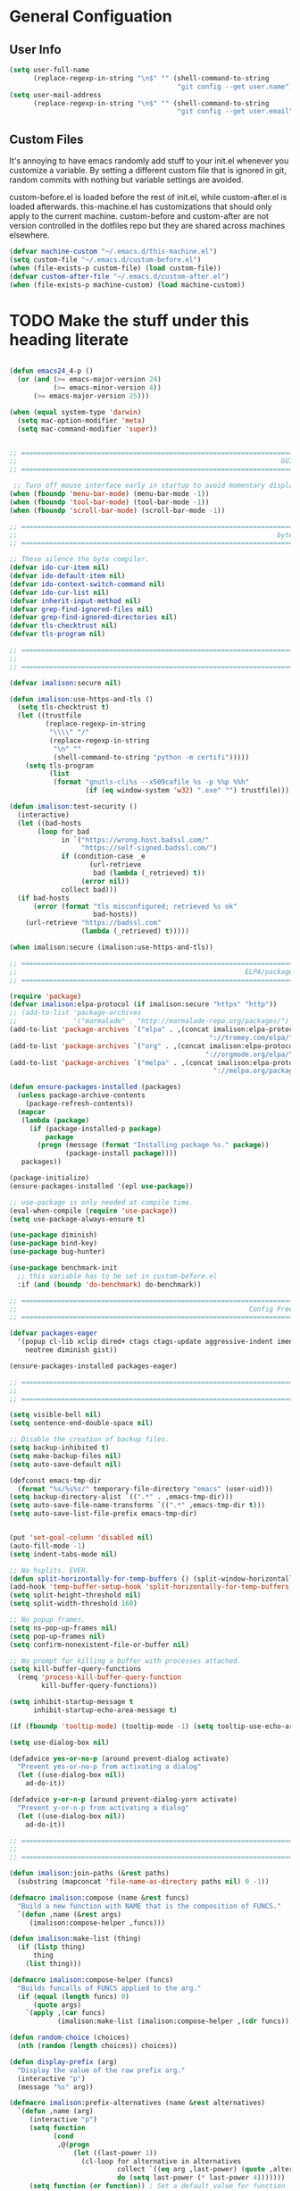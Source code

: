 * General Configuation
** User Info
#+BEGIN_SRC emacs-lisp
  (setq user-full-name
        (replace-regexp-in-string "\n$" "" (shell-command-to-string
                                            "git config --get user.name")))
  (setq user-mail-address
        (replace-regexp-in-string "\n$" "" (shell-command-to-string
                                            "git config --get user.email")))
#+END_SRC
** Custom Files
It's annoying to have emacs randomly add stuff to your init.el whenever you customize a variable. By setting a different custom file that is ignored in git, random commits with nothing but variable settings are avoided.

custom-before.el is loaded before the rest of init.el, while custom-after.el is loaded afterwards. this-machine.el has customizations that should only apply to the current machine. custom-before and custom-after are not version controlled in the dotfiles repo but they are shared across machines elsewhere.
#+BEGIN_SRC emacs-lisp
  (defvar machine-custom "~/.emacs.d/this-machine.el")
  (setq custom-file "~/.emacs.d/custom-before.el")
  (when (file-exists-p custom-file) (load custom-file))
  (defvar custom-after-file "~/.emacs.d/custom-after.el")
  (when (file-exists-p machine-custom) (load machine-custom))
#+END_SRC

* TODO Make the stuff under this heading literate
#+BEGIN_SRC emacs-lisp

(defun emacs24_4-p ()
  (or (and (>= emacs-major-version 24)
           (>= emacs-minor-version 4))
      (>= emacs-major-version 25)))

(when (equal system-type 'darwin)
  (setq mac-option-modifier 'meta)
  (setq mac-command-modifier 'super))


;; =============================================================================
;;                                                                  GUI Disables
;; =============================================================================

 ;; Turn off mouse interface early in startup to avoid momentary display
(when (fboundp 'menu-bar-mode) (menu-bar-mode -1))
(when (fboundp 'tool-bar-mode) (tool-bar-mode -1))
(when (fboundp 'scroll-bar-mode) (scroll-bar-mode -1))

;; =============================================================================
;;                                                                 byte-compiler
;; =============================================================================

;; These silence the byte compiler.
(defvar ido-cur-item nil)
(defvar ido-default-item nil)
(defvar ido-context-switch-command nil)
(defvar ido-cur-list nil)
(defvar inherit-input-method nil)
(defvar grep-find-ignored-files nil)
(defvar grep-find-ignored-directories nil)
(defvar tls-checktrust nil)
(defvar tls-program nil)

;; =============================================================================
;;                                                                      Security
;; =============================================================================

(defvar imalison:secure nil)

(defun imalison:use-https-and-tls ()
  (setq tls-checktrust t)
  (let ((trustfile
         (replace-regexp-in-string
          "\\\\" "/"
          (replace-regexp-in-string
           "\n" ""
           (shell-command-to-string "python -m certifi")))))
    (setq tls-program
          (list
           (format "gnutls-cli%s --x509cafile %s -p %%p %%h"
                   (if (eq window-system 'w32) ".exe" "") trustfile)))))

(defun imalison:test-security ()
  (interactive)
  (let ((bad-hosts
       (loop for bad
             in `("https://wrong.host.badssl.com/"
                  "https://self-signed.badssl.com/")
             if (condition-case _e
                    (url-retrieve
                     bad (lambda (_retrieved) t))
                  (error nil))
             collect bad)))
  (if bad-hosts
      (error (format "tls misconfigured; retrieved %s ok"
                     bad-hosts))
    (url-retrieve "https://badssl.com"
                  (lambda (_retrieved) t)))))

(when imalison:secure (imalison:use-https-and-tls))

;; =============================================================================
;;                                                         ELPA/package.el/MELPA
;; =============================================================================

(require 'package)
(defvar imalison:elpa-protocol (if imalison:secure "https" "http"))
;; (add-to-list 'package-archives
;;              '("marmalade" . "http://marmalade-repo.org/packages/") t)
(add-to-list 'package-archives `("elpa" . ,(concat imalison:elpa-protocol
                                                  "://tromey.com/elpa/")) t)
(add-to-list 'package-archives `("org" . ,(concat imalison:elpa-protocol
                                                 "://orgmode.org/elpa/")) t)
(add-to-list 'package-archives `("melpa" . ,(concat imalison:elpa-protocol
                                                   "://melpa.org/packages/")) t)

(defun ensure-packages-installed (packages)
  (unless package-archive-contents
    (package-refresh-contents))
  (mapcar
   (lambda (package)
     (if (package-installed-p package)
         package
       (progn (message (format "Installing package %s." package))
              (package-install package))))
   packages))

(package-initialize)
(ensure-packages-installed '(epl use-package))

;; use-package is only needed at compile time.
(eval-when-compile (require 'use-package))
(setq use-package-always-ensure t)

(use-package diminish)
(use-package bind-key)
(use-package bug-hunter)

(use-package benchmark-init
  ;; this variable has to be set in custom-before.el
  :if (and (boundp 'do-benchmark) do-benchmark))

;; =============================================================================
;;                                                          Config Free Packages
;; =============================================================================

(defvar packages-eager
  '(popup cl-lib xclip dired+ ctags ctags-update aggressive-indent imenu+
    neotree diminish gist))

(ensure-packages-installed packages-eager)

;; =============================================================================
;;                                                                      Disables
;; =============================================================================

(setq visible-bell nil)
(setq sentence-end-double-space nil)

;; Disable the creation of backup files.
(setq backup-inhibited t)
(setq make-backup-files nil)
(setq auto-save-default nil)

(defconst emacs-tmp-dir
  (format "%s/%s%s/" temporary-file-directory "emacs" (user-uid)))
(setq backup-directory-alist `((".*" . ,emacs-tmp-dir)))
(setq auto-save-file-name-transforms `((".*" ,emacs-tmp-dir t)))
(setq auto-save-list-file-prefix emacs-tmp-dir)


(put 'set-goal-column 'disabled nil)
(auto-fill-mode -1)
(setq indent-tabs-mode nil)

;; No hsplits. EVER.
(defun split-horizontally-for-temp-buffers () (split-window-horizontally))
(add-hook 'temp-buffer-setup-hook 'split-horizontally-for-temp-buffers)
(setq split-height-threshold nil)
(setq split-width-threshold 160)

;; No popup frames.
(setq ns-pop-up-frames nil)
(setq pop-up-frames nil)
(setq confirm-nonexistent-file-or-buffer nil)

;; No prompt for killing a buffer with processes attached.
(setq kill-buffer-query-functions
  (remq 'process-kill-buffer-query-function
        kill-buffer-query-functions))

(setq inhibit-startup-message t
      inhibit-startup-echo-area-message t)

(if (fboundp 'tooltip-mode) (tooltip-mode -1) (setq tooltip-use-echo-area t))

(setq use-dialog-box nil)

(defadvice yes-or-no-p (around prevent-dialog activate)
  "Prevent yes-or-no-p from activating a dialog"
  (let ((use-dialog-box nil))
    ad-do-it))

(defadvice y-or-n-p (around prevent-dialog-yorn activate)
  "Prevent y-or-n-p from activating a dialog"
  (let ((use-dialog-box nil))
    ad-do-it))

;; =============================================================================
;;                                                                     functions
;; =============================================================================

(defun imalison:join-paths (&rest paths)
  (substring (mapconcat 'file-name-as-directory paths nil) 0 -1))

(defmacro imalison:compose (name &rest funcs)
  "Build a new function with NAME that is the composition of FUNCS."
  `(defun ,name (&rest args)
     (imalison:compose-helper ,funcs)))

(defun imalison:make-list (thing)
  (if (listp thing)
      thing
    (list thing)))

(defmacro imalison:compose-helper (funcs)
  "Builds funcalls of FUNCS applied to the arg."
  (if (equal (length funcs) 0)
      (quote args)
    `(apply ,(car funcs)
            (imalison:make-list (imalison:compose-helper ,(cdr funcs))))))

(defun random-choice (choices)
  (nth (random (length choices)) choices))

(defun display-prefix (arg)
  "Display the value of the raw prefix arg."
  (interactive "p")
  (message "%s" arg))

(defmacro imalison:prefix-alternatives (name &rest alternatives)
  `(defun ,name (arg)
     (interactive "p")
     (setq function
           (cond
            ,@(progn
                (let ((last-power 1))
                  (cl-loop for alternative in alternatives
                           collect `((eq arg ,last-power) (quote ,alternative))
                           do (setq last-power (* last-power 4)))))))
     (setq function (or function)) ; Set a default value for function
     (setq current-prefix-arg nil)
     (call-interactively function)))

(defmacro imalison:let-advise-around (name &rest forms)
  `(defun ,name (orig-func &rest args)
     (let ,forms
       (apply orig-func args))))

(defmacro imalison:dynamic-let-advise-around (name &rest getters)
  `(defun ,name (orig-func &rest args)
     (let ,(cl-loop for pair in getters
                    collect `(,(car pair) (funcall (quote ,(cadr pair)))))
       (apply orig-func args))))

(defun imalison:uuid ()
  (interactive)
  (s-replace "\n" "" (shell-command-to-string "uuid")))

(defun imalison:disable-linum-mode ()
  (linum-mode 0))

(defun imalison:disable-smartparens-mode ()
  (smartparens-mode 0))

(defun imalison:insert-uuid ()
  (interactive)
  (insert (imalison:uuid)))

(defmacro suppress-messages (&rest forms)
  `(flet ((message (&rest r) nil))
     ,@forms))

(defun imalison:compare-int-list (a b)
  (when (and a b)
    (cond ((> (car a) (car b)) 1)
          ((< (car a) (car b)) -1)
          (t (imalison:compare-int-list (cdr a) (cdr b))))))

(defun imalison:get-lat-long ()
  (condition-case _ex
      (mapcar 'string-to-number (s-split "," (s-trim (shell-command-to-string
                                                      "whereami"))))
    (error (list 37.7879312624533 -122.402388853402))))

(defun get-date-created-from-agenda-entry (agenda-entry)
  (org-time-string-to-time
   (org-entry-get (get-text-property 1 'org-marker agenda-entry) "CREATED")))

(defmacro defvar-setq (name value)
  (if (boundp name)
      `(setq ,name ,value)
    `(defvar ,name ,value)))

(defun imalison:imenu-prefix-flattened (index)
  (let ((flattened (imalison:flatten-imenu-index (cdr index))))
    (cl-loop for sub-item in flattened
             collect
             `(,(concat (car index) "." (car sub-item)) . ,(cdr sub-item)))))

(defun imalison:flatten-imenu-index (index)
  (let ((cdr-is-index (listp (cdr index))))
    (cond ((not (stringp (car index))) (cl-mapcan
                                        #'imalison:flatten-imenu-index index))
          (cdr-is-index (imalison:imenu-prefix-flattened index))
          (t (list index)))))

(defun imalison:make-imenu-index-flat ()
  (let ((original-imenu-function imenu-create-index-function))
    (setq imenu-create-index-function
          (lambda ()
            (imalison:flatten-imenu-index
             (funcall original-imenu-function))))))

(defmacro defvar-if-non-existent (name value)
  (unless (boundp name)
    `(defvar ,name ,value)))

(defun eval-region-or-last-sexp ()
  (interactive)
  (if (region-active-p) (call-interactively 'eval-region)
    (call-interactively 'eval-last-sexp)))

(defun undo-redo (&optional arg)
  (interactive "P")
  (if arg (undo-tree-redo) (undo-tree-undo)))

(defun up-list-region ()
  (interactive)
  (up-list) (set-mark-command nil) (backward-sexp))

(defun up-list-back ()
  (interactive)
  (up-list) (backward-sexp))

(defun unfill-paragraph (&optional region)
  "Takes a multi-line paragraph and makes it into a single line of text."
  (interactive (progn
                 (barf-if-buffer-read-only)
                 (list t)))
  (let ((fill-column (point-max)))
    (fill-paragraph nil region)))

(defun fill-or-unfill-paragraph (&optional unfill region)
  "Fill paragraph (or REGION). With the prefix argument UNFILL,
unfill it instead."
    (interactive (progn
                   (barf-if-buffer-read-only)
                   (list (if current-prefix-arg 'unfill) t)))
    (let ((fill-column (if unfill (point-max) fill-column)))
      (fill-paragraph nil region)))

(defun sudo-edit (&optional arg)
  "Edit currently visited file as root.

With a prefix ARG prompt for a file to visit.
Will also prompt for a file to visit if current
buffer is not visiting a file."
  (interactive "P")
  (if (or arg (not buffer-file-name))
      (find-file (concat "/sudo:root@localhost:"
                         (ido-read-file-name "Find file (as root): ")))
    (find-alternate-file (concat "/sudo:root@localhost:" buffer-file-name))))

(defun frame-exists ()
  (cl-find-if
   (lambda (frame)
     (assoc 'display (frame-parameters frame))) (frame-list)))

(defun imalison:copy-shell-command-on-region (start end command)
  (interactive (list (region-beginning) (region-end)
                     (read-shell-command "Shell command on region: ")))
  (let ((original-buffer (current-buffer)))
    (with-temp-buffer
      (let ((temp-buffer (current-buffer)))
        (with-current-buffer original-buffer
          (shell-command-on-region start end command temp-buffer))
        (kill-ring-save (point-max) (point-min))))))

(defun imalison:shell-command-on-region-replace (start end command)
  (interactive (list (region-beginning) (region-end)
                     (read-shell-command "Shell command on region: ")))
  (shell-command-on-region start end command nil t))

(defun imalison:shell-command-on-region (arg)
  (interactive "P")
  (call-interactively (if arg 'imalison:shell-command-on-region-replace
    'imalison:copy-shell-command-on-region)))

(defun make-frame-if-none-exists ()
  (let* ((existing-frame (frame-exists)))
    (if existing-frame
        existing-frame
      (make-frame-on-display (getenv "DISPLAY")))))

(defun make-frame-if-none-exists-and-focus ()
  (make-frame-visible (select-frame (make-frame-if-none-exists))))

(defun copy-buffer-file-name ()
  (interactive)
  (add-string-to-kill-ring (file-name-nondirectory (buffer-file-name))))

(defun copy-buffer-file-path ()
  (interactive)
  (add-string-to-kill-ring (file-relative-name (buffer-file-name)
                                               (projectile-project-root))))

(defun copy-full-file-path ()
  (interactive)
  (add-string-to-kill-ring (buffer-file-name)))

(defun add-string-to-kill-ring (string)
  (with-temp-buffer
    (insert string)
    (kill-ring-save (point-max) (point-min))))

(defun open-pdf ()
  (interactive)
  (let ( (pdf-file (replace-regexp-in-string
                    "\.tex$" ".pdf" buffer-file-name)))
    (shell-command (concat "open " pdf-file))))

(defun eval-and-replace ()
  (interactive)
  (backward-kill-sexp)
  (condition-case nil
      (prin1 (eval (read (current-kill 0)))
             (current-buffer))
    (error (message "Invalid expression")
           (insert (current-kill 0)))))

(defun flatten-imenu-index (index)
  (cl-mapcan
   (lambda (x)
     (if (listp (cdr x))
         (cl-mapcar (lambda (item)
                      `(,(concat (car x) "/" (car item)) . ,(cdr item)))
                    (flatten-imenu-index (cdr x)))
       (list x))) index))

(defun flatten-imenu-index-function (function)
  (lambda () (flatten-imenu-index (funcall function))))

(defun flatten-current-imenu-index-function ()
  (setq imenu-create-index-function
        (flatten-imenu-index-function imenu-create-index-function)))

(defun notification-center (title message)
  (flet ((encfn (s) (encode-coding-string s (keyboard-coding-system))))
    (shell-command
     (format "osascript -e 'display notification \"%s\" with title \"%s\"'"
             (encfn message) (encfn title)))))

(defun growl-notify (title message)
  (shell-command (format "grownotify -t %s -m %s" title message)))

(defun notify-send (title message)
  (shell-command (format "notify-send -u critical %s %s" title message)))

(defvar notify-function
  (cond ((eq system-type 'darwin) 'notification-center)
        ((eq system-type 'gnu/linux) 'notify-send)))

;; =============================================================================
;;                                                         General Emacs Options
;; =============================================================================

(global-auto-revert-mode)
(diminish 'auto-revert-mode)
(diminish 'smartparens-mode)
(diminish 'eldoc-mode)
(diminish 'tern-mode)
(diminish 'js2-refactor-mode)

;; This makes it so that emacs --daemon puts its files in ~/.emacs.d/server
;; (setq server-use-tcp t)

;; Display line and column numbers in mode line.
(line-number-mode t)
(column-number-mode t)
(global-linum-mode t)
(setq visible-bell t)
(show-paren-mode 1)

;; Make buffer names unique.
(setq uniquify-buffer-name-style 'forward)

;; We want closures
(setq lexical-binding t)

(setq fill-column 80)

;; Don't disable commands...
(setq disabled-command-function nil)

;; Make forward word understand camel and snake case.
(setq c-subword-mode t)
(global-subword-mode)

;; Preserve pastes from OS when saving a new item to the kill
;; ring. Why wouldn't this be enabled by default?
(setq save-interprogram-paste-before-kill t)

(setq-default cursor-type 'box)
(setq-default cursor-in-non-selected-windows 'bar)

(if nil ;; Causing too many annoying issues
    (add-hook 'after-init-hook '(lambda () (setq debug-on-error t))))

;; Make mouse scrolling less jumpy.
(setq mouse-wheel-scroll-amount '(1 ((shift) . 1)))

(eval-after-load 'subword '(diminish 'subword-mode))
(eval-after-load 'simple '(diminish 'visual-line-mode))

(setq display-time-default-load-average nil)
(setq display-time-interval 1)
(setq display-time-format "%a, %b %d, %T ")
(display-time-mode 1)

(setq reb-re-syntax 'string) ;; the only sane option...

(setq ediff-split-window-function 'split-window-horizontally)
(setq ediff-window-setup-function 'ediff-setup-windows-plain)

;; Disable this per major mode or maybe using file size if it causes
;; performance issues?
(setq imenu-auto-rescan t)
(setq imenu-max-item-length 300)

(put 'narrow-to-region 'disabled nil)
(put 'narrow-to-page 'disabled nil)

(setq echo-keystrokes 0.25)

(setq initial-scratch-message "")

(setq utf-translate-cjk-mode nil) ; disable CJK coding/encoding
                                  ; (Chinese/Japanese/Korean
                                  ; characters)
(set-language-environment 'utf-8)
(set-keyboard-coding-system 'utf-8-mac) ; For old Carbon emacs on OS X only
(setq locale-coding-system 'utf-8)
(set-default-coding-systems 'utf-8)
(set-terminal-coding-system 'utf-8)
(unless (eq system-type 'windows-nt)
  (set-selection-coding-system 'utf-8))
(prefer-coding-system 'utf-8)

(setq checkdoc-force-docstrings-flag nil
      checkdoc-arguments-in-order-flag nil)

;; text mode stuff:
(remove-hook 'text-mode-hook #'turn-on-auto-fill)
(add-hook 'text-mode-hook 'turn-on-visual-line-mode)
(setq sentence-end-double-space nil)

;; y and n instead of yes and no
(defalias 'yes-or-no-p 'y-or-n-p)

;; =============================================================================
;;                                                                   use-package
;; =============================================================================

(use-package server
  :config
  (progn
    (unless (server-running-p) (server-start))))

(use-package list-environment)

(use-package paradox
  :config
  (progn
    (setq paradox-execute-asynchronously t)))

(use-package smartparens
  :demand t
  :bind (:map smartparens-mode-map
              ("C-)" . sp-forward-slurp-sexp)
              ("C-}" . sp-forward-barf-sexp)
              ("C-(" . sp-backward-slurp-sexp)
              ("C-{" . sp-backward-barf-sexp))
  :config
  (progn
    (require 'smartparens-config)
    (smartparens-global-mode 1)
    (sp-use-smartparens-bindings)
    (unbind-key "C-<backspace>" smartparens-mode-map)
    (unbind-key "M-<backspace>" smartparens-mode-map)))

(use-package term-manager
  :ensure nil
  :load-path "~/Projects/term-manager"
  :preface
  (progn
    (defun imalison:set-escape-char (&rest _args)
      (let (term-escape-char)
       (term-set-escape-char ?\C-x))))
  :config
  (progn
    (advice-add
     'term-manager-default-build-term :after 'imalison:set-escape-char)))

(use-package term-projectile
  :ensure nil
  :load-path "~/Projects/term-manager"
  :config
  (progn
    (imalison:prefix-alternatives imalison:term term-projectile-forward
                                  term-projectile-create-new)
    (defhydra imalison:term-hydra (global-map  "C-c 7")
      "term"
      ("n" term-projectile-forward)
      ("p" term-projectile-backward)
      ("c" term-projectile-create-new))))

(use-package term
  :config
  (progn
    (add-hook 'term-mode-hook 'imalison:disable-linum-mode)))

(use-package exec-path-from-shell
  :config
  (progn
    (add-to-list 'exec-path-from-shell-variables "GOPATH")
    (exec-path-from-shell-initialize)))

(use-package yasnippet
  :defer 5
  :commands (yas-global-mode)
  :config
  (progn
    (yas-global-mode)
    (diminish 'yas-minor-mode)
    (add-hook 'term-mode-hook (lambda() (yas-minor-mode -1)))
    (setq yas-prompt-functions
          (cons 'yas-ido-prompt
                (cl-delete 'yas-ido-prompt yas-prompt-functions)))))

(use-package tramp
  :commands tramp
  :config
  (setq tramp-default-method "scp"))

(use-package shackle
  :disabled t
  :config
  (progn
    (diminish 'shackle-mode)
    (when nil                           ; disabled for now
      (shackle-mode))
    (setq shackle-inhibit-window-quit-on-same-windows t)
    (setq shackle-default-rule '(:same t))))

(use-package beacon
  :bind ("C-c b" . beacon-blink)
  :config
  (beacon-mode 1))

(use-package crux)

(use-package discover-my-major)

(use-package which-key
  :config
  (progn
    (setq which-key-idle-delay .50)
    (diminish 'which-key-mode)
    (which-key-mode)))

(use-package jump-char
  :bind (("C-;" . jump-char-forward)))

(use-package avy
  :preface
  (progn
    (imalison:prefix-alternatives imalison:avy avy-goto-word-1 avy-goto-char))
  :bind (("C-j" . imalison:avy)
         ("M-g l" . avy-goto-line)
         ("C-'" . avy-goto-char-2)))

(use-package ace-window
  :preface
  (imalison:prefix-alternatives imalison:ace-window ace-select-window ace-swap-window)
  :config (setq aw-keys '(?a ?s ?d ?f ?g ?h ?j ?k ?l))
  :bind ("C-c w" . imalison:ace-window))

(use-package flycheck
  :config
  (progn
    (global-flycheck-mode)
    (use-package flycheck-package
      :config (flycheck-package-setup)))
  :diminish flycheck-mode)


(use-package haskell-mode
  :commands haskell-mode
  :config
  (progn
    (add-hook 'haskell-mode-hook 'turn-on-haskell-indent)))

(use-package narrow-indirect
  :init
  (progn
    (define-key ctl-x-4-map "nd" 'ni-narrow-to-defun-indirect-other-window)
    (define-key ctl-x-4-map "nn" 'ni-narrow-to-region-indirect-other-window)
    (define-key ctl-x-4-map "np" 'ni-narrow-to-page-indirect-other-window)))

(use-package editorconfig
  :commands edconf-find-file-hook
  :demand t)

(use-package dtrt-indent
  :init (add-hook 'prog-mode-hook 'dtrt-indent-mode))

(use-package indent-guide
  :disabled t
  :config
  (progn
    (indent-guide-global-mode -1)
    (setq indent-guide-delay 0.1)))

(use-package rainbow-delimiters
  :commands rainbow-delimiters-mode
  :init
  (progn
    (add-hook 'prog-mode-hook (lambda () (rainbow-delimiters-mode t)))))

(use-package git-gutter
  :config
  (progn
    (global-git-gutter-mode -1)))

(use-package gitolite-clone
  :demand t
  :preface
  (progn
    (defun gitolite-clone-force-refresh ()
      (interactive)
      (gitolite-clone-get-projects nil nil t))))

(use-package github-clone
  :demand t)

(use-package github-notifier
  :disabled t
  :config (github-notifier-mode))

(use-package magit
  :commands magit-status
  :bind (("C-x g" . magit-status))
  :config
  (progn
    (defvar-setq magit-last-seen-setup-instructions "1.4.0")
    (magit-auto-revert-mode)
    (use-package magit-filenotify
      ;; Seems like OSX does not support filenotify.
      :disabled t
      :if (emacs24_4-p)
      :config
      :init (add-hook 'magit-status-mode-hook 'magit-filenotify-mode))))

(use-package company
  :commands company-mode imalison:company
  :bind (("C-\\" . imalison:company))
  :config
  (progn
    (imalison:prefix-alternatives
     imalison:company company-complete company-yasnippet)
    (setq company-idle-delay .25)
    (global-company-mode)
    (diminish 'company-mode))
  :init
  (add-hook 'prog-mode-hook (lambda () (company-mode t))))

(use-package expand-region
  :commands er/expand-region
  :config (setq expand-region-contract-fast-key "j")
  :bind (("C-c k" . er/expand-region)))

(use-package multiple-cursors
  :config
  (progn
    (use-package phi-search-mc
      :config
      (phi-search-mc/setup-keys))
    (use-package mc-extras
      :config
      (define-key mc/keymap (kbd "C-. =") 'mc/compare-chars)))
  :bind
  (("C-c m a" . mc/mark-all-like-this)
   ("C-c m m" . mc/mark-all-like-this-dwim)
   ("C-c m l" . mc/edit-lines)
   ("C-c m n" . mc/mark-next-like-this)
   ("C-c m p" . mc/mark-previous-like-this)
   ("C-c m s" . mc/mark-sgml-tag-pair)
   ("C-c m d" . mc/mark-all-like-this-in-defun)))

(use-package undo-tree
  :disabled t ;; this has been getting pretty annoying
  :bind (("C--" . undo-redo)
         ("C-c u" . undo-tree-visualize)
         ("C-c r" . undo-tree-redo))
  :config
  (diminish 'undo-tree-mode)
  :init
  (progn
    ;;(setq undo-tree-visualizer-diff t) ;; This causes performance problems
    (global-undo-tree-mode)
    (setq undo-tree-visualizer-timestamps t)))

(use-package string-inflection
  :commands string-inflection-toggle
  :bind ("C-c l" . string-inflection-toggle))

(use-package load-dir
  :config
  (progn
    (add-to-list 'load-dirs "~/.emacs.d/load.d")
    (defvar site-lisp "/usr/share/emacs24/site-lisp/")
    (when (file-exists-p site-lisp) (add-to-list 'load-dirs site-lisp))))

(use-package multi-line
  :load-path "~/Projects/multi-line"
  :preface
  (progn
    (defun imalison:multi-line-fill-column ()
      (interactive)
      (multi-line-execute multi-line-fill-column-strategy nil))

    (defun imalison:multi-line-skip-fill ()
      (interactive)
      (multi-line-execute multi-line-skip-fill-stragety nil))

    (defun imalison:multi-line-fill ()
      (interactive)
      (multi-line-execute multi-line-fill-stragety nil))

    (imalison:prefix-alternatives imalison:multi-line multi-line
                                  multi-line-single-line
                                  imalison:multi-line-skip-fill
                                  imalison:multi-line-fill
                                  imalison:multi-line-fill-column))
    :bind ("C-c d" . imalison:multi-line))

(use-package recentf
  ;; binding is in helm.
  :config
  (progn
    (recentf-mode 1)
    (setq recentf-max-menu-items 500)))

(use-package zop-to-char
  :bind ("M-z" . zop-to-char))

(use-package restclient
  :mode (("\\.restclient\\'" . restclient-mode))
  :config
  (progn
    (use-package company-restclient)))

(use-package comment-dwim-2
  :bind ("M-;" . comment-dwim-2))

(use-package iedit
  :config
  (progn
    (setq iedit-toggle-key-default (kbd "")) ))

(use-package emr
  :commands emr-initialize
  :init
  (progn
    (define-key prog-mode-map (kbd "M-RET") 'emr-show-refactor-menu)
    (add-hook 'prog-mode-hook 'emr-initialize)))

(use-package git-link
  :config
  (progn
    (setq git-link-use-commit t)))

(use-package phabricator)

(use-package key-chord)

(use-package nodejs-repl)

;; =============================================================================
;;                                                         Non-Programming Stuff
;; =============================================================================

(use-package calc-mode
  :ensure nil
  :config
  (progn
    (setq calc-context-sensitive-enter t)))

(use-package helm-spotify
  :commands helm-spotify)

(use-package edit-server
  :commands edit-server-start
  :defer 1
  :config
  (progn
    (edit-server-start)
    (setq edit-server-new-frame nil)))

(use-package jabber
  :commands jabber-connect
  :config
  (progn
    (setq jabber-alert-presence-hooks nil)
    (defun jabber-message-content-message (from buffer text)
      (when (or jabber-message-alert-same-buffer
                (not (memq (selected-window) (get-buffer-window-list buffer))))
        (if (jabber-muc-sender-p from)
            (format "%s: %s" (jabber-jid-resource from) text)
          (format "%s: %s" (jabber-jid-displayname from) text))))
    (setq jabber-alert-message-function 'jabber-message-content-message)))

(use-package htmlize)

(use-package calfw
  :config
  (progn
    (require 'calfw-org)))

(use-package org
  :ensure org-plus-contrib
  :commands (org-mode org org-mobile-push org-mobile-pull org-agenda)
  :mode ("\\.org\\'" . org-mode)
  :bind (("C-c a" . org-agenda)
         ("C-c c" . org-capture)
         ("C-c n t" . org-insert-todo-heading)
         ("C-c n s" . org-insert-todo-subheading)
         ("C-c n h" . org-insert-habit)
         ("C-c n m" . org-make-habit)
         ("C-c n l" . org-store-link)
         ("C-c n i" . org-insert-link)
         ("C-c C-t" . org-todo)
         ("C-c C-S-t" . org-todo-force-notes))
  :config
  (progn
    (setq org-global-properties
          '(quote (("Effort_ALL" . "0:15 0:30 0:45 1:00 2:00 3:00 4:00 5:00 6:00 0:00")
                   ("STYLE_ALL" . "habit"))))
    (setq org-columns-default-format "%80ITEM(Task) %10Effort(Effort){:} %10CLOCKSUM")
    (defvar-setq helm-org-headings-fontify t)
    (setq org-todo-repeat-to-state "TODO")

    (setq org-agenda-span 10)
    (setq org-agenda-start-day "-2d")

    (org-babel-do-load-languages
     'org-babel-load-languages
     '((sh . t)
       (python . t)
       (ruby . t)
       (octave . t)
       (sqlite . t)))

    (when nil
      ;; Enable appointment notifications.
      (defadvice org-agenda-to-appt (before wickedcool activate)
        "Clear the appt-time-msg-list."
        (setq appt-time-msg-list nil))
      (appt-activate)
      (defun org-agenda-to-appt-no-message ()
        (suppress-messages (org-agenda-to-appt)))
      (run-at-time "00:00" 60 'org-agenda-to-appt-no-message))

    (defun org-archive-if (condition-function)
      (if (funcall condition-function)
          (let ((next-point-marker
                 (save-excursion (org-forward-heading-same-level 1) (point-marker))))
            (org-archive-subtree)
            (setq org-map-continue-from (marker-position next-point-marker)))))

    (defun org-archive-if-completed ()
      (interactive)
      (org-archive-if 'org-entry-is-done-p))

    (defun org-archive-completed-in-buffer ()
      (interactive)
      (org-map-entries 'org-archive-if-completed))

    (defun org-capture-make-todo-template (&optional content)
      (unless content (setq content "%?"))
      (with-temp-buffer
        (org-mode)
        (org-insert-heading)
        (insert content)
        (org-todo "TODO")
        (org-set-property "CREATED"
                          (with-temp-buffer
                            (org-insert-time-stamp
                             (org-current-effective-time) t t)))
        (remove-hook 'post-command-hook 'org-add-log-note)
        (org-add-log-note)
        (buffer-substring-no-properties (point-min) (point-max))))

    (defun org-todo-force-notes ()
      (interactive)
      (let ((org-todo-log-states
             (mapcar (lambda (state)
                       (list state 'note 'time))
                     (apply 'append org-todo-sets))))
        (cond ((eq major-mode 'org-mode)  (org-todo))
              ((eq major-mode 'org-agenda-mode) (org-agenda-todo)))))

    (defun org-make-habit ()
      (interactive)
      (org-set-property "STYLE" "habit"))

    (defun org-insert-habit ()
      (interactive)
      (org-insert-todo-heading nil)
      (org-make-habit))

    (defun org-todo-at-date (date)
      (interactive (list (org-time-string-to-time (org-read-date))))
      (flet ((org-current-effective-time (&rest r) date)
             (org-today (&rest r) (time-to-days date)))
        (cond ((eq major-mode 'org-mode) (org-todo))
              ((eq major-mode 'org-agenda-mode) (org-agenda-todo)))))

    (defun org-capture-make-linked-todo-template ()
      (org-capture-make-todo-template "%? %A"))

    (defun org-cmp-creation-times (a b)
      (let ((a-created (get-date-created-from-agenda-entry a))
            (b-created (get-date-created-from-agenda-entry b)))
        (imalison:compare-int-list a-created b-created)))

    (defun org-agenda-done (&optional arg)
      "Mark current TODO as done.
This changes the line at point, all other lines in the agenda referring to
the same tree node, and the headline of the tree node in the Org-mode file."
      (interactive "P")
      (org-agenda-todo "DONE"))
    ;; Override the key definition for org-exit
    ;; (define-key org-agenda-mode-map "x" #'org-agenda-done) ;; TODO why does this cause an error

    ;; org-mode add-ons
    (use-package org-present)
    (use-package org-pomodoro)

    ;; variable configuration
    (add-to-list 'org-modules 'org-habit)
    (add-to-list 'org-modules 'org-expiry)
    (add-to-list 'org-modules 'org-notify)

    (setq org-src-fontify-natively t)
    (setq org-habit-graph-column 50)
    (setq org-habit-show-habits-only-for-today t)
    ;; My priority system:

    ;; A - Absolutely MUST, at all costs, be completed by the provided
    ;;     due date. TODO: implement some type of extreme nagging
    ;;     system that alerts in an intrusive way for overdue A
    ;;     priority tasks.

    ;; B - Should be given immediate attention if the due date is any
    ;;     time in the next two days. Failure to meet due date would
    ;;     be bad but not catastrophic.

    ;; C - The highest priority to which tasks for which failure to
    ;;     complete on time would not have considerable significant
    ;;     consequences. There is still significant reason to prefer
    ;;     the completion of these tasks sooner rather than later.

    ;; D - Failure to complete within a few days (or ever) of any
    ;;     deadline would be completely okay. As such, any deadline
    ;;     present on such a task is necessarily self imposed. Still
    ;;     probably worth doing

    ;; E - Potentially not even worth doing at all, but worth taking a
    ;;     note about in case it comes up again, or becomes more
    ;;     interesting later.

    ;; F - Almost certainly not worth attempting in the immediate future.
    ;;     Just brain dump.

    ;; Priorities are somewhat contextual within each category. Things
    ;; in the gtd or work categories are generally regarded as much
    ;; more important than things with the same priority from the
    ;; dotfiles category.

    ;; Items without deadlines or scheduled times of a given priority
    ;; can be regarded as less important than items that DO have
    ;; deadlines of that same priority.

    (setq org-lowest-priority 69) ;; The character E
    (setq org-completion-use-ido t)
    (setq org-enforce-todo-dependencies t)
    (setq org-deadline-warning-days 0)
    (setq org-default-priority ?D)
    (setq org-agenda-skip-scheduled-if-done t)
    (setq org-agenda-skip-deadline-if-done t)
    ;;(add-to-list org-agenda-tag-filter-preset "+PRIORITY<\"C\"")

    (use-package org-notify
      :disabled t
      :config
      (progn
        (defun imalison:org-notify-notification-handler (plist)
          (sauron-add-event 'org-notify 4 (format "%s, %s.\n" (plist-get plist :heading)
                                                  (org-notify-body-text plist))))

        (setq org-show-notification-handler 'imalison:org-notify-notification-handler)

        (org-notify-add 'default '(:time "1h" :actions imalison:org-notify-notification-handler
                                         :period "2m" :duration 60))
        (org-notify-add 'default '(:time "100m" :actions imalison:org-notify-notification-handler
                                         :period "2m" :duration 60))
        (org-notify-add 'urgent-second '(:time "3m" :actions (-notify/window -ding)
                                               :period "15s" :duration 10))
        (org-notify-add 'minute '(:time "5m" :actions -notify/window
                                        :period "100s" :duration 70))
        (org-notify-add '12hours
                        '(:time "3m" :actions (-notify/window -ding)
                                :period "15s" :duration 10)
                        '(:time "100m" :actions -notify/window
                                :period "2m" :duration 60)
                        '(:time "12h" :actions -notify/window :audible nil
                                :period "10m" :duration 200))
        (org-notify-add '5days
                        '(:time "100m" :actions -notify/window
                                :period "2m" :duration 60)
                        '(:time "2d" :actions -notify/window
                                :period "15m" :duration 100)
                        '(:time "5d" :actions -notify/window
                                :period "2h" :duration 200))
        (org-notify-add 'long-20days
                        '(:time "2d" :actions -notify/window
                                :period "15m" :duration 60)
                        '(:time "5d" :actions -notify/window
                                :period "2h" :duration 60)
                        '(:time "20d" :actions -email :period "2d" :audible nil))
        (org-notify-add 'long-50days
                        '(:time "4d" :actions -notify/window
                                :period "30m" :duration 100)
                        '(:time "10d" :actions -notify/window
                                :period "4h" :duration 200)
                        '(:time "50d" :actions -email :period "3d" :audible nil))
        (org-notify-add 'long-100days
                        '(:time "2d" :actions -notify/window
                                :period "1h" :duration 200)
                        '(:time "10d" :actions -notify/window
                                :period "10h" :duration 300)
                        '(:time "50d" :actions -email :period "3d" :audible nil)
                        '(:time "100d" :actions -email :period "5d" :audible nil))
        (org-notify-start 10)))

    (use-package org-bullets
      :config
      (progn
        (add-hook 'org-mode-hook (lambda () (org-bullets-mode 1)))))

    (use-package org-ehtml
      :disabled t
      :config
      (progn
        (setq org-ehtml-docroot (expand-file-name "~/Dropbox/org"))
        (setq org-ehtml-allow-agenda t)
        (setq org-ehtml-editable-headlines t)
        (setq org-ehtml-everything-editable t)))

    ;; Agenda setup.
    (defvar-if-non-existent imalison:org-gtd-file "~/org/gtd.org")
    (defvar-if-non-existent imalison:org-habits-file "~/org/habits.org")
    (defvar-if-non-existent imalison:org-calendar-file "~/org/calendar.org")

    (unless (boundp 'org-capture-templates)
      (defvar org-capture-templates nil))

    (defun imalison:add-to-org-agenda-files (incoming-files)
      (setq org-agenda-files (delete-dups
       (cl-loop for filepath in (append org-agenda-files incoming-files)
                when (and filepath (file-exists-p (file-truename filepath)))
                collect (file-truename filepath)))))

    (imalison:add-to-org-agenda-files
     (list imalison:org-gtd-file imalison:org-habits-file
           imalison:org-calendar-file))

    (add-to-list 'org-capture-templates
                 `("t" "GTD Todo (Linked)" entry (file ,imalison:org-gtd-file)
                   (function org-capture-make-linked-todo-template)))

    (add-to-list 'org-capture-templates
                 `("g" "GTD Todo" entry (file ,imalison:org-gtd-file)
                   (function org-capture-make-todo-template)))

    (add-to-list 'org-capture-templates
                 `("y" "Calendar entry (Linked)" entry
                   (file ,imalison:org-calendar-file)
                   "* %? %A
  :PROPERTIES:
  :CREATED: %U
  :END:
%^T"))

    (add-to-list 'org-capture-templates
                 `("c" "Calendar entry" entry
                   (file ,imalison:org-calendar-file)
                   "* %?
  :PROPERTIES:
  :CREATED: %U
  :END:
%^T"))

    (add-to-list 'org-capture-templates
                 `("h" "Habit" entry (file ,imalison:org-habits-file)
                   "* TODO
  SCHEDULED: %^t
  :PROPERTIES:
  :CREATED: %U
  :STYLE: habit
  :END:"))

    (let ((this-week-high-priority
           ;; The < in the following line works has behavior that is opposite
           ;; to what one might expect.
           '(tags-todo "+PRIORITY<\"C\"+DEADLINE<\"<+1w>\"DEADLINE>\"<+0d>\""
                       ((org-agenda-overriding-header
                         "Upcoming high priority tasks:"))))
          (due-today '(tags-todo
                           "+DEADLINE=<\"<+0d>\""
                           ((org-agenda-overriding-header
                             "Due today:"))))
          (recently-created '(tags-todo
                           "+CREATED=>\"<-3d>\""
                           ((org-agenda-overriding-header "Recently created:")
                            (org-agenda-cmp-user-defined 'org-cmp-creation-times)
                            (org-agenda-sorting-strategy '(user-defined-down)))))
          (next '(todo "NEXT"))
          (started '(todo "STARTED"))
          (missing-deadline
           '(tags-todo "-DEADLINE={.}/!"
                       ((org-agenda-overriding-header
                         "These don't have deadlines:"))))
          (missing-priority
           '(tags-todo "-PRIORITY={.}/!"
                       ((org-agenda-overriding-header
                         "These don't have priorities:")))))

      (setq org-agenda-custom-commands
            `(("M" "Main agenda view"
               ((agenda ""
                        ((org-agenda-overriding-header "Agenda:")
                         (org-agenda-ndays 5)
                         (org-deadline-warning-days 0)))
                ,due-today
                ,next
                ,started
                ,this-week-high-priority
                ,recently-created)
               nil nil)
              ,(cons "A" (cons "High priority upcoming" this-week-high-priority))
              ,(cons "d" (cons "Overdue tasks and due today" due-today))
              ,(cons "r" (cons "Recently created" recently-created))
              ("h" "A, B priority:" tags-todo "+PRIORITY<\"C\""
                       ((org-agenda-overriding-header
                         "High Priority:")))
              ("c" "At least priority C:" tags-todo "+PRIORITY<\"D\""
                       ((org-agenda-overriding-header
                         "At least priority C:"))))))

    ;; What follows is a description of the significance of each of
    ;; the values available in `org-todo-keywords'. All headings with
    ;; one of these keywords deal with the concept of the completion
    ;; of some task or collection of tasks to bring about a particular
    ;; state of affairs. In some cases, the actual tasks involved may
    ;; not be known at the time of task creation.

    ;; Incomplete States:

    ;; IDEA - This TODO exists in only the most abstract sense: it is
    ;; an imagined state of affairs that requires tasks that are
    ;; either not yet known, or have not thoroughly been considered.

    ;; RESEARCH - This TODO needs to be investigated further before
    ;; action can be taken to achieve the desired outcome. It is not
    ;; known how much time and effort will be consumed in the actual
    ;; completion of the task.

    ;; TODO - The scope and work involved in this TODO are well
    ;; understood, but for some reason or another, it is not something
    ;; that should be attempted in the immediate future. Typically
    ;; this is because the task is not considered a top priority, but
    ;; it may also be for some other reason.

    ;; NEXT - This TODO is immediately actionable and should be
    ;; started in the immediate future.

    ;; STARTED - Work on this TODO has already started, further work
    ;; is immediately actionable.

    ;; WAIT - The work involved in this TODO is well understood, but
    ;; it is blocked for the time being.

    ;; BACKLOG - While technically actionable, this task is not only
    ;; not worth pursuing in the immediate future, but the foreseable
    ;; future. It exists as a task mostly as a note/reminder, in case
    ;; it becomes higher priority in the future.

    ;; Complete States:

    ;; DONE - This TODO has been completed exactly as imagined.

    ;; HANDLED - This TODO was completed in spirit, though not by the
    ;; means that were originally imagined/outlined in the TODO.

    ;; EXPIRED - The owner of this TODO failed to take action on it
    ;; within the appropriate time period, and there is now no point in
    ;; attempting it.

    ;; CANCELED - For whatever reason, this TODO should no longer be
    ;; attempted. This TODO is typically used in contrast to the
    ;; EXPIRED TODO to indicate that the owner is not necessarily to
    ;; blame.

    (setq org-todo-keywords
          '((sequence "IDEA(i!)" "RESEARCH(r!)" "TODO(t!)" "NEXT(n!)" "STARTED(s!)" "WAIT(w!)" "BACKLOG(b!)" "|"
                      "DONE(d!)" "HANDLED(h!)" "EXPIRED(e!)" "CANCELED(c!)")
            (sequence "BASKET(!)" "CLEAN(!)" "DRY(!)" "|" "FOLDED(!)")))

    ;; Record changes to todo states
    (setq org-log-into-drawer t)
    ;; Stop starting agenda from deleting frame setup!
    (setq org-agenda-window-setup 'other-window)
    (define-key mode-specific-map [?a] 'org-agenda)
    (unbind-key "C-j" org-mode-map))
  :init
  (progn
    (setq org-directory "~/Dropbox/org")
    (setq org-mobile-inbox-for-pull "~/Dropbox/org/flagged.org")
    (setq org-mobile-directory "~/Dropbox/Apps/MobileOrg")
    (add-hook 'org-mode-hook 'imalison:disable-linum-mode)
    (add-hook 'org-mode-hook 'imalison:disable-smartparens-mode)
    (add-hook 'org-mode-hook (lambda () (setq org-todo-key-trigger t)))
    (add-hook 'org-agenda-mode-hook 'imalison:disable-linum-mode)))

(use-package clocker)

(use-package deft
  :config
  (progn
    (setq deft-default-extension "org")
    (setq deft-extensions '("org"))
    (setq deft-use-filter-string-for-filename t)
    (setq deft-file-naming-rules '((noslash . "_")
                                   (nospace . "_")
                                   (case-fn . downcase)))
    (setq deft-directory "~/SparkleShare/org/notes")))

(use-package epg
  :config
  (epa-file-enable))

(use-package twittering-mode
  :commands twittering-mode)

(use-package matrix-client
  :disabled t ;; fails to load eieio on startup
  )

(use-package erc
  :commands erc
  :config
  (progn
    ;; (add-to-list 'erc-modules 'notifications)
    ;; logging:
    (require 'erc-log)
    (setq erc-log-channels-directory "~/Dropbox (Personal)/irclogs")
    (erc-log-enable)
    (use-package erc-colorize) (erc-colorize-mode 1)))

(use-package bitlbee
  :config
  (progn
    (defvar bitlbee-password "geheim")
    (add-hook 'erc-join-hook 'bitlbee-identify)
    (defun bitlbee-identify ()
      "If we're on the bitlbee server, send the identify command to the
 &bitlbee channel."
      (when (and (string= "localhost" erc-session-server)
                 (string= "&bitlbee" (buffer-name)))
        (erc-message "PRIVMSG" (format "%s identify %s"
                                       (erc-default-target)
                                       bitlbee-password))))))

(use-package s)
(add-to-list 'load-path (s-trim (shell-command-to-string "mu4e_directory")))

(use-package mu4e
  :ensure nil
  :commands (mu4e mu4e-view-message-with-msgid mu4e-update-index email)
  :bind ("C-c 0" . email)
  :config
  (progn
    (defun email (&optional arg)
      (interactive "P")
      (if (string-equal (persp-name persp-curr) "email")
          (progn (delete-other-windows) (mu4e))
        (progn
          (persp-switch "email")
          (when (or (not (mu4e-running-p)) arg)
            (delete-other-windows) (mu4e)))))
    ;; enable inline images
    (setq mu4e-view-show-images t)
    ;; show images
    (setq mu4e-show-images t)
    ;; Try to display html as text
    (setq mu4e-view-prefer-html nil)

    (setq mu4e-html2text-command "html2text -width 80 -nobs -utf8")

    ;; use imagemagick, if available
    (when (fboundp 'imagemagick-register-types)
         (imagemagick-register-types))
    (setq mail-user-agent 'mu4e-user-agent)
    (require 'org-mu4e)
    (setq mu4e-compose-complete-only-after nil)
    (setq mu4e-maildir "~/Mail")

    (setq mu4e-drafts-folder "/[Gmail].Drafts")
    (setq mu4e-sent-folder   "/[Gmail].Sent Mail")
    (setq mu4e-trash-folder  "/[Gmail].Trash")

    (setq mu4e-sent-messages-behavior 'delete)
    (setq mu4e-headers-skip-duplicates t)
    (setq mu4e-update-interval (* 60 20))
    (setq message-kill-buffer-on-exit t)
    (setq mail-user-agent 'mu4e-user-agent) ;; make mu4e the default mail client

    ;; don't save message to Sent Messages, Gmail/IMAP takes care of this
    (setq mu4e-sent-messages-behavior 'delete)

    ;; allow for updating mail using 'U' in the main view:
    (setq mu4e-get-mail-command "timeout 60 offlineimap")

    (add-hook 'mu4e-compose-mode-hook
              (defun my-do-compose-stuff () (flyspell-mode)))

    (add-to-list 'mu4e-headers-actions '("view in browser" . mu4e-action-view-in-browser))
    (add-to-list 'mu4e-view-actions '("view in browser" . mu4e-action-view-in-browser))

    (defun mu4e-view (msg headersbuf)
      "Display the message MSG in a new buffer, and keep in sync with HDRSBUF.
'In sync' here means that moving to the next/previous message in
the the message view affects HDRSBUF, as does marking etc.

As a side-effect, a message that is being viewed loses its 'unread'
marking if it still had that."
      (let* ((embedded ;; is it as an embedded msg (ie. message/rfc822 att)?
              (when (gethash (mu4e-message-field msg :path)
                             mu4e~path-parent-docid-map) t))
             (buf
              (if embedded
                  (mu4e~view-embedded-winbuf)
                (get-buffer-create mu4e~view-buffer-name))))
        ;; note: mu4e~view-mark-as-read will pseudo-recursively call mu4e-view again
        ;; by triggering mu4e~view again as it marks the message as read
        (with-current-buffer buf
          (switch-to-buffer buf)
          (setq mu4e~view-msg msg)
          ;;(or embedded (not (mu4e~view-mark-as-read msg)))
          (when (or (mu4e~view-mark-as-read msg) t)
            (let ((inhibit-read-only t))
              (erase-buffer)
              (mu4e~delete-all-overlays)
              (insert (mu4e-view-message-text msg))
              (goto-char (point-min))
              (mu4e~fontify-cited)
              (mu4e~fontify-signature)
              (mu4e~view-make-urls-clickable)
              (mu4e~view-show-images-maybe msg)
              (setq
               mu4e~view-buffer buf
               mu4e~view-headers-buffer headersbuf)
              (when embedded (local-set-key "q" 'kill-buffer-and-window))
              (mu4e-view-mode))))))

    (require 'smtpmail)

    ;; alternatively, for emacs-24 you can use:
    (setq message-send-mail-function 'smtpmail-send-it
          smtpmail-stream-type 'starttls
          smtpmail-default-smtp-server "smtp.gmail.com"
          smtpmail-smtp-server "smtp.gmail.com"
          smtpmail-smtp-service 587)))

(use-package gmail-message-mode)

(use-package alert
  :config
  (progn
    (defun alert-notifier-notify (info)
      (if alert-notifier-command
          (let ((args
                 (list "-title"   (alert-encode-string (plist-get info :title))
                       "-activate" "org.gnu.Emacs"
                       "-message" (alert-encode-string (plist-get info :message))
                       "-execute" (format "\"%s\"" (switch-to-buffer-command (plist-get info :buffer))))))
            (apply #'call-process alert-notifier-command nil nil nil args))
        (alert-message-notify info)))

    (defun switch-to-buffer-command (buffer-name)
      (emacsclient-command (format "(switch-to-buffer \\\"%s\\\")" buffer-name)))

    (defun emacsclient-command (command)
      (format "emacsclient --server-file='%s' -e '%s'" server-name command))

    (setq alert-default-style 'notifier)))

(use-package sauron
  :defer 5
  :commands (sauron-start sauron-start-hidden)
  :init
  (progn
    (when (eq system-type 'darwin)
      (setq sauron-modules '(sauron-erc sauron-org sauron-notifications
                                        sauron-twittering sauron-jabber sauron-identica))
      (defun sauron-dbus-start ()
        nil)
      (makunbound 'dbus-path-emacs)))
  :config
  (progn
    (sauron-start-hidden)
    ;; This should really check (featurep 'dbus) but for some reason
    ;; this is always true even if support is not there.
    (setq sauron-prio-sauron-started 2)
    (setq sauron-min-priority 3)
    ;; (setq sauron-dbus-cookie t) ;; linux only?
    (setq sauron-separate-frame nil)
    (setq sauron-nick-insensitivity 1)
    (defun sauron:jabber-notify (origin priority message &optional properties)
      (funcall notify-function "gtalk" message))
    (defun sauron:erc-notify (origin priority message &optional properties)
      (let ((event (plist-get properties :event)))
        (funcall notify-function "IRC" message)))
    (defun sauron:mu4e-notify (origin priority message &optional properties)
      nil)
    (defun sauron:dbus-notify (origin priority message &optional properties)
      (funcall notify-function "GMail" message))
    (defun sauron:dispatch-notify (origin priority message &optional properties)
      (let ((handler (cond ((string= origin "erc") 'sauron:erc-notify)
                            ((string= origin "jabber") 'sauron:jabber-notify)
                            ((string= origin "mu4e") 'sauron:mu4e-notify)
                            ((string= origin "dbus") 'sauron:dbus-notify)
                            (t (lambda (&rest r) nil)))))
        (funcall handler origin priority message properties)))
    ;; Prefering alert.el for now ;; (add-hook 'sauron-event-added-functions 'sauron:dispatch-notify)
    (sauron-start-hidden)
    (add-hook 'sauron-event-added-functions 'sauron-alert-el-adapter)))

(use-package screenshot)

(use-package floobits)

(use-package wsd-mode)

(use-package libmpdee)

(use-package flyspell
  :disabled t                           ; kind of annoying
  :preface (setq flyspell-issue-welcome-flag nil)
  :config
  (progn
    (diminish 'flyspell-mode)
    (bind-key "M-s" 'flyspell-correct-word-before-point flyspell-mode-map)
    (unbind-key "C-;" flyspell-mode-map)
    (defun flyspell-emacs-popup-textual (event poss word)
      "A textual flyspell popup menu."
      (let* ((corrects (if flyspell-sort-corrections
                           (sort (car (cdr (cdr poss))) 'string<)
                         (car (cdr (cdr poss)))))
             (cor-menu (if (consp corrects)
                           (mapcar (lambda (correct)
                                     (list correct correct))
                                   corrects)
                         '()))
             (affix (car (cdr (cdr (cdr poss)))))
             show-affix-info
             (base-menu  (let ((save (if (and (consp affix) show-affix-info)
                                         (list
                                          (list (concat "Save affix: "
                                                        (car affix))
                                                'save)
                                          '("Accept (session)" session)
                                          '("Accept (buffer)" buffer))
                                       '(("Save word" save)
                                         ("Accept (session)" session)
                                         ("Accept (buffer)" buffer)))))
                           (if (consp cor-menu)
                               (append cor-menu (cons "" save))
                             save)))
             (menu (mapcar
                    (lambda (arg) (if (consp arg) (car arg) arg))
                    base-menu)))
        (cadr (assoc (popup-menu* menu :scroll-bar t) base-menu))))
    (fset 'flyspell-emacs-popup 'flyspell-emacs-popup-textual)))

;; =============================================================================
;;                                                        Programming Mode Hooks
;; =============================================================================

(add-hook 'prog-mode-hook (lambda () (auto-fill-mode -1)))
(add-hook 'prog-mode-hook (lambda () (subword-mode t) (diminish 'subword-mode)))
;; (add-hook 'prog-mode-hook 'flyspell-prog-mode)

;; (add-hook 'prog-mode-hook (lambda () (highlight-lines-matching-regexp
;;                                  ".\\{81\\}" 'hi-blue)))

;; =============================================================================
;;                                          File Navigation: helm/projectile/ido
;; =============================================================================

(use-package web-mode
  :mode (("\\.tmpl\\'" . web-mode)
         ("\\.cql\\'" . web-mode))
  :config
  (progn
    (defvar-setq web-mode-content-types-alist
      '(("gtl" . "\\.tmpl\\'")
        ("gtl" . "\\.cql\\'")))))

(use-package helm-themes)

(use-package helm-config
  :ensure helm
  :demand t
  :bind (("M-y" . helm-show-kill-ring)
         ("M-x" . helm-M-x)
         ("C-x C-i" . helm-imenu)
         ("C-h a" . helm-apropos)
         ("C-c C-h" . helm-org-agenda-files-headings)
         ("C-c ;" . helm-recentf))
  :init
  (progn
    (helm-mode 1)
    (use-package helm-ag
      :bind ("C-c p S" . imalison:set-helm-ag-extra-options)
      :config
      (progn
        (setq helm-ag-always-set-extra-option nil)
        (defun imalison:set-helm-ag-extra-options ()
          (interactive)
          (let ((option (read-string "Extra options: " (or helm-ag--extra-options "")
                                     'helm-ag--extra-options-history)))
            (setq helm-ag--extra-options option))))))
  :config
  (progn
    (setq helm-split-window-default-side 'same)

    (defun helm-source-org-capture-templates ()
      (helm-build-sync-source "Org Capture Templates:"
        :candidates (cl-loop for template in org-capture-templates
                             collect `(,(nth 1 template) . ,(nth 0 template)))
        :action '(("Do capture" . (lambda (template-shortcut)
                                    (org-capture nil template-shortcut))))))

    (defun helm-org-capture-templates ()
      (interactive)
      (helm :sources (helm-source-org-capture-templates)
            :candidate-number-limit 99999
            :buffer "*helm org capture templates*"))

    (cl-defun helm-org-headings-in-buffer ()
      (interactive)
      (helm :sources (helm-source-org-headings-for-files
                      (list (projectile-completing-read
                             "File to look at headings from: "
                             (projectile-all-project-files))))
            :candidate-number-limit 99999
            :buffer "*helm org inbuffer*"))
    ;; helm zsh source history
    (defvar helm-c-source-zsh-history
      '((name . "Zsh History")
        (candidates . helm-c-zsh-history-set-candidates)
        (action . (("Execute Command" . helm-c-zsh-history-action)))
        (volatile)
        (requires-pattern . 3)
        (delayed)))

    (defun helm-c-zsh-history-set-candidates (&optional request-prefix)
      (let ((pattern (replace-regexp-in-string
                      " " ".*"
                      (or (and request-prefix
                               (concat request-prefix
                                       " " helm-pattern))
                          helm-pattern))))
        (with-current-buffer (find-file-noselect "~/.zsh_history" t t)
          (auto-revert-mode -1)
          (goto-char (point-max))
          (loop for pos = (re-search-backward pattern nil t)
                while pos
                collect (replace-regexp-in-string
                         "\\`:.+?;" ""
                         (buffer-substring (line-beginning-position)
                                           (line-end-position)))))))

    (defun helm-c-zsh-history-action (candidate)
      (async-shell-command candidate))

    (defun helm-command-from-zsh ()
      (interactive)
      (require 'helm)
      (helm-other-buffer 'helm-c-source-zsh-history "*helm zsh history*"))

    (use-package helm-descbinds
      :demand t
      :config (helm-descbinds-mode 1))

    (use-package org-projectile
      :demand t
      :bind (("C-c n p" . imalison:helm-org-todo))
      :config
      (progn
        (org-projectile:prompt)
        (add-to-list 'org-capture-templates
                     (org-projectile:project-todo-entry
                      "l" "* TODO %? %a\n" "Linked Project TODO"))
        (add-to-list 'org-capture-templates (org-projectile:project-todo-entry "p"))
        (setq org-confirm-elisp-link-function nil)
        (imalison:add-to-org-agenda-files (org-projectile:todo-files))
        (defun imalison:helm-org-todo (&optional arg)
          (interactive "P")
          (helm :sources (list (helm-source-org-capture-templates)
                               (org-projectile:helm-source
                                (if arg (org-capture-make-linked-todo-template)
                                  (org-capture-make-todo-template))))
                :candidate-number-limit 99999
                :buffer "*helm org capture templates*"))))
    (helm-mode 1)
    (diminish 'helm-mode)))

(use-package helm-swoop
  :bind ("C-S-s" . helm-swoop)
  :commands helm-swoop)

(use-package perspective
  :demand t
  :config
  (progn
    (persp-mode)
    (defun persp-get-perspectives-for-buffer (buffer)
      "Get the names of all of the perspectives of which `buffer` is a member."
      (cl-loop for perspective being the hash-value of perspectives-hash
               if (member buffer (persp-buffers perspective))
               collect (persp-name perspective)))

    (defun persp-pick-perspective-by-buffer (buffer)
  "Select a buffer and go to the perspective to which that buffer
belongs. If the buffer belongs to more than one perspective
completion will be used to pick the perspective to switch to.
Switch the focus to the window in which said buffer is displayed
if such a window exists. Otherwise display the buffer in whatever
window is active in the perspective."
  (interactive (list (funcall persp-interactive-completion-function
                              "Buffer: " (mapcar 'buffer-name (buffer-list)))))
  (let* ((perspectives (persp-get-perspectives-for-buffer (get-buffer buffer)))
         (perspective (if (> (length perspectives) 1)
                          (funcall persp-interactive-completion-function
                                   (format "Select the perspective in which you would like to visit %s."
                                           buffer)
                                   perspectives)
                                   (car perspectives))))
    (if (string= (persp-name persp-curr) perspective)
        ;; This allows the opening of a single buffer in more than one window
        ;; in a single perspective.
        (switch-to-buffer buffer)
      (progn
          (persp-switch perspective)
          (if (get-buffer-window buffer)
              (set-frame-selected-window nil (get-buffer-window buffer))
            (switch-to-buffer buffer))))))

    (defun persp-mode-switch-buffers (arg)
      (interactive "P")
      (if arg (call-interactively 'ido-switch-buffer)
        (call-interactively 'persp-pick-perspective-by-buffer)))

    (define-key persp-mode-map (kbd "C-x b") 'persp-mode-switch-buffers))
  :bind ("C-c 9" . persp-switch))

(use-package helm-projectile
  :commands (helm-projectile-on)
  :preface
  (progn
    (defun imalison:invalidate-cache-and-open-file (dir)
      (projectile-invalidate-cache nil)
      (projectile-find-file))

    (defun imalison:switch-to-project-and-search (dir)
      (let ((default-directory dir)
            (projectile-require-project-root nil)
            (helm-action-buffer "this-buffer-should-not-exist"))
        (helm-projectile-ag)))

    (defun imalison:helm-term-projectile (_dir)
      (let ((default-directory dir)
            (projectile-require-project-root nil)
            (helm-action-buffer "this-buffer-should-not-exist"))
        (term-projectile-forward))))
  :config
  (progn
    (helm-delete-action-from-source "Search in Project"
                                    helm-source-projectile-projects)
    (helm-delete-action-from-source "Open term for project"
                                    helm-source-projectile-projects)
    (helm-add-action-to-source "Search in Project"
                               'imalison:switch-to-project-and-search
                               helm-source-projectile-projects)
    (helm-add-action-to-source "Invalidate Cache and Open File"
                               'imalison:invalidate-cache-and-open-file
                               helm-source-projectile-projects)
    (helm-add-action-to-source "Open term for project"
                               'imalison:helm-term-projectile
                                 helm-source-projectile-projects)))

(use-package projectile
  :demand t
  :bind (("C-x f" . projectile-find-file-in-known-projects)
         ("C-c p f" . imalison:projectile-find-file))
  :preface
  (progn
    (defun imalison:do-ag (&optional arg)
      (interactive "P")
      (if arg (helm-do-ag) (helm-projectile-ag)))

    (defun projectile-make-all-subdirs-projects (directory)
      (cl-loop for file-info in (directory-files-and-attributes directory)
               do (when (nth 1 file-info)
                    (write-region "" nil
                                  (expand-file-name
                                   (concat directory "/"
                                           (nth 0 file-info) "/.projectile"))))))
    (defun imalison:projectile-find-file (arg)
          (interactive "P")
          (if arg
              (projectile-find-file-other-window)
              (projectile-find-file))))
  :config
  (progn
    (use-package persp-projectile
      :commands projectile-persp-switch-project)

    (projectile-global-mode)
    (setq projectile-require-project-root nil)
    (setq projectile-enable-caching nil)
    (setq projectile-completion-system 'helm)
    (add-to-list 'projectile-globally-ignored-files "Godeps")
    (add-to-list 'projectile-globally-ignored-files "thrift-binaries")
    (helm-projectile-on)
    (diminish 'projectile-mode)
    (bind-key* "C-c p s" 'imalison:do-ag)
    (bind-key* "C-c p f" 'imalison:projectile-find-file)))

(use-package smex
  ;; Using helm-M-x instead
  :disabled t
  :commands smex
  ;; This is here because smex feels like part of ido
  :bind ("M-x" . smex))

(use-package ido
  :commands ido-mode
  :config
  (progn
    (setq ido-auto-merge-work-directories-length -1)
    (setq ido-use-filename-at-point nil)
    (setq ido-create-new-buffer 'always)
    (ido-everywhere 1)
    (setq ido-enable-flex-matching t)
    (use-package flx)
    (use-package flx-ido
      :commands flx-ido-mode
      :init (flx-ido-mode 1)
      :config
      (progn
        ;; disable ido faces to see flx highlights.
        ;; This makes flx-ido much faster.
        (setq gc-cons-threshold 20000000)
        (setq ido-use-faces nil)))
    (use-package ido-ubiquitous
      :disabled t
      :commands (ido-ubiquitous-mode))
    (use-package ido-vertical-mode
      :config
      (progn
        (ido-vertical-mode 1)
        (setq ido-vertical-define-keys 'C-n-C-p-up-and-down)))
    (use-package flx-ido)))


(when (or (and (boundp 'use-ido) use-ido) (not (boundp 'use-ido))) (ido-mode 1))

;; =============================================================================
;;                                                                         elisp
;; =============================================================================

(setq edebug-trace t)

(use-package macrostep)

(use-package emr
  :bind ("M-RET" . emr-show-refactor-menu)
  :config
  (progn
    (add-hook 'prog-mode-hook 'emr-initialize)))

(use-package elisp-slime-nav
  :commands elisp-slime-nav-mode
  :config
  (diminish 'elisp-slime-nav-mode)
  :init
  (add-hook 'emacs-lisp-mode-hook (lambda () (elisp-slime-nav-mode t))))


(defun imenu-elisp-sections ()
  (setq imenu-prev-index-position-function nil)
  (setq imenu-space-replacement nil)
  (add-to-list 'imenu-generic-expression
               `("Package"
                 ,"(use-package \\(.+\\)$" 1))
  (add-to-list 'imenu-generic-expression
               `("Section"
                 ,(concat ";\\{1,4\\} =\\{10,80\\}\n;\\{1,4\\} \\{10,80\\}"
                          "\\(.+\\)$") 1) t))

(put 'use-package 'lisp-indent-function 1) ;; reduce indentation for use-package
(add-hook 'emacs-lisp-mode-hook 'imenu-elisp-sections)
(add-hook 'emacs-lisp-mode-hook 'flatten-current-imenu-index-function)
(add-hook 'emacs-lisp-mode-hook (lambda ()
                                  (setq indent-tabs-mode nil)
                                  (setq show-trailing-whitespace t)))
(define-key lisp-mode-shared-map (kbd "C-c C-c") 'eval-defun)
(define-key lisp-mode-shared-map (kbd "C-c C-r") 'eval-and-replace)
(define-key lisp-mode-shared-map (kbd "C-c o r") 'up-list-region)
(define-key lisp-mode-shared-map (kbd "C-c o o") 'up-list-back)
(define-key lisp-mode-shared-map (kbd "C-x C-e") 'eval-region-or-last-sexp)
(unbind-key "C-j" lisp-interaction-mode-map)

;; =============================================================================
;;                                                                        Python
;; =============================================================================

(defvar use-python-tabs nil)

(defun python-tabs ()
  (setq tab-width 4 indent-tabs-mode t python-indent-offset 4))

(defun add-virtual-envs-to-jedi-server ()
  (let ((virtual-envs (get-virtual-envs)))
    (when virtual-envs (set (make-local-variable 'jedi:server-args)
                            (make-virtualenv-args virtual-envs)))))

(defun make-virtualenv-args (virtual-envs)
  (apply #'append (mapcar (lambda (env) `("-v" ,env)) virtual-envs)))

(defun imalison:project-root-or-current-directory ()
  (if (projectile-project-p)
      (projectile-project-root) (if (buffer-file-name)
                                    (file-name-directory (buffer-file-name)))))

(defun get-virtual-envs ()
  (let ((project-root (imalison:project-root-or-current-directory)))
    (when project-root
      (condition-case ex
          (cl-remove-if-not 'file-exists-p
                            (mapcar (lambda (env-suffix)
                                      (concat project-root env-suffix))
                                    '(".tox/py27/" "env/" ".tox/venv/")))
        ('error
         (message (format "Caught exception: [%s]" ex))
         (setq retval (cons 'exception (list ex))))
        nil))))

(defun message-virtual-envs ()
  (interactive)
  (message "%s" (get-virtual-envs)))

(use-package python
  :commands python-mode
  :mode ("\\.py\\'" . python-mode)
  :config
  (progn
    (fset 'main "if __name__ == '__main__':")
    (fset 'sphinx-class ":class:`~")
  :init
  (progn
    (unbind-key "C-j" python-mode-map)
    (use-package jedi
      :commands (jedi:goto-definition jedi-mode)
      :config
      (progn
        (setq jedi:complete-on-dot t)
        (setq jedi:imenu-create-index-function 'jedi:create-flat-imenu-index)
        (use-package company-jedi
          :commands company-jedi))
      :bind (:map python-mode-map
                  ("M-." . jedi:goto-definition)
                  ("M-," . jedi:goto-definition-pop-marker)))
    (use-package pymacs)
    (use-package sphinx-doc)
    (defun imalison:python-mode ()
      (setq show-trailing-whitespace t)
      (if use-python-tabs (python-tabs))
      (subword-mode t)
      (imalison:make-imenu-index-flat)
      (jedi:setup)
      (add-virtual-envs-to-jedi-server)
      (remove-hook 'completion-at-point-functions
                   'python-completion-complete-at-point 'local)
      (set (make-local-variable 'company-backends) '(company-jedi)))
    (add-hook 'python-mode-hook #'imalison:python-mode))))

;; =============================================================================
;;                                                                         Scala
;; =============================================================================

(use-package scala-mode2
  :mode (("\\.scala\\'" . scala-mode)
         ("\\.sc\\'" . scala-mode))
  :config
  (progn
    (when (use-package ensime
            :bind (:map ensime-mode-map
                        ("M-," . ensime-pop-find-definition-stack))
            :commands ensime-mode)
      (add-hook 'scala-mode-hook 'ensime-scala-mode-hook))
    (setq scala-indent:align-parameters t)))

;; =============================================================================
;;                                                                          Java
;; =============================================================================

(add-hook 'java-mode-hook
          (lambda ()
            (setq c-basic-offset 4
                  tab-width 4
                  indent-tabs-mode t)))

(use-package android-mode
  :config
  (progn
    (setq android-mode-sdk-dir
          (s-trim (shell-command-to-string "android_sdk_directory")))))

(use-package gradle-mode)

;; =============================================================================
;;                                                                    JavaScript
;; =============================================================================

(defun tape-onlyify ()
  (interactive)
  (save-excursion
    (move-end-of-line nil)
    (re-search-backward "^test")
    (forward-sexp)
    (if (looking-at ".only") (progn (zap-to-char 1 (string-to-char "(")) (insert "("))
      (insert ".only"))))

(use-package js2-mode
  :commands (js2-mode)
  :mode "\\.js\\'"
  :bind
  ;; (("C-c b" . web-beautify-js)) TODO: to make this mode specific
  ;; and change binding
  :preface
  (progn
    (defvar-setq imalison:identifier-count 0)
    (defun imalison:console-log-unique ()
      (interactive)
      (let* ((identifier-string (int-to-string imalison:identifier-count))
             (uuid (imalison:uuid)))
      (insert (format "console.log('%s//////////%s//////////');" identifier-string uuid))
      (setq imalison:identifier-count (+ imalison:identifier-count 1))))
    (defun imalison:js2-mode-hook ()
      ;; Sensible defaults
      (setq js2-bounce-indent-p nil
            js2-indent-level 4
            js2-basic-offset 4
            js2-highlight-level 3
            js2-include-node-externs t
            js2-mode-show-parse-errors nil
            js2-mode-show-strict-warnings nil
            indent-tabs-mode nil
            js2-indent-switch-body t)
      ;; (edconf-find-file-hook) ;; Make sure that editorconfig takes precedence
      (tern-mode t)
      (when nil (skewer-mode)) ;; TODO: reenable
      (setq imenu-create-index-function
            (lambda ()
              (imalison:flatten-imenu-index
               (js2-mode-create-imenu-index))))))
  :init
  (progn
    (add-hook 'js2-mode-hook 'imalison:js2-mode-hook)
    (add-hook 'js2-mode-hook 'js2-imenu-extras-mode)))

(use-package js2-refactor
  :config
  (progn
    (js2r-add-keybindings-with-prefix "C-c C-m")
    (add-hook 'js2-mode-hook #'js2-refactor-mode)))

(use-package skewer-mode
  :commands skewer-mode
  :config
  (progn
    (add-hook 'css-mode-hook #'skewer-css-mode)
    (add-hook 'html-mode-hook #'skewer-html-mode)))

(use-package tern
  :commands tern-mode
  :config
  (use-package company-tern
    :config (add-to-list 'company-backends 'company-tern)))

(defun delete-tern-process ()
  (interactive)
  (delete-process "tern"))

(use-package json-mode
  :mode "\\.json\\'"
  :init
  (add-hook 'json-mode-hook
            (lambda ()
              (setq indent-tabs-mode nil)
              (setq js-indent-level 4))))

(use-package jq-mode
  :mode "\\.jq\\'")

(use-package jsx-mode
  :mode "\\.jsx\\'")

(eval-after-load 'css-mode
  '(define-key css-mode-map (kbd "C-c b") 'web-beautify-css))

;; =============================================================================
;;                                                                          Ruby
;; =============================================================================

(use-package robe
  :commands robe-mode
  :init
  (progn (add-hook 'ruby-mode-hook 'robe-mode)))

(use-package rinari)

;; =============================================================================
;;                                                                         C/C++
;; =============================================================================

(setq-default c-basic-offset 4
              tab-width 4
              indent-tabs-mode t)

(use-package helm-gtags
  :disabled t
  :config (custom-set-variables
           '(helm-gtags-path-style 'relative)
           '(helm-gtags-ignore-case t)
           '(helm-gtags-auto-update t))
  :bind
  (("M-t" . helm-gtags-find-tag)
   ("M-r" . helm-gtags-find-rtag)
   ("M-s" . helm-gtags-find-symbol)
   ("C-c <" . helm-gtags-previous-history)
   ("C-c >" . helm-gtags-next-history))
  :init
  (progn
    ;;; Enable helm-gtags-mode
    (add-hook 'c-mode-hook 'helm-gtags-mode)
    (add-hook 'c++-mode-hook 'helm-gtags-mode)
    (add-hook 'asm-mode-hook 'helm-gtags-mode)))

;; =============================================================================
;;                                                                           TeX
;; =============================================================================

(defun guess-TeX-master (filename)
  "Guess the master file for FILENAME from currently open .tex files."
  (let ((candidate nil)
        (filename (file-name-nondirectory filename)))
    (save-excursion
      (dolist (buffer (buffer-list))
        (with-current-buffer buffer
          (let ((name (buffer-name))
                (file buffer-file-name))
            (if (and file (string-match "\\.tex$" file))
                (progn
                  (goto-char (point-min))
                  (if (re-search-forward
                       (concat "\\\\input{" filename "}") nil t)
                      (setq candidate file))
                  (if (re-search-forward
                       "\\\\include{" (file-name-sans-extension filename) "}"
                       nil t)
                      (setq candidate file))))))))
    (if candidate
        (message "TeX master document: %s" (file-name-nondirectory candidate)))
    candidate))

(defun set-TeX-master ()
    (setq TeX-master (guess-TeX-master (buffer-file-name))))

(use-package tex
  :ensure auctex
  :commands TeX-mode
  :config
  (progn
    (add-hook 'TeX-mode-hook 'set-TeX-master)
    (unbind-key "C-j" TeX-mode-map)
    (setq TeX-auto-save t)
    (setq TeX-parse-self t)
    (setq TeX-save-query nil)
    (setq TeX-PDF-mode t)
    (TeX-global-PDF-mode t)
    (setq-default TeX-master nil)))

(use-package latex
  :ensure auctex
  :config
  (progn
    (unbind-key "C-j" LaTeX-mode-map)))

;; =============================================================================
;;                                                                   other modes
;; =============================================================================

(use-package go-mode
  :mode (("\\.go\\'" . go-mode))
  :preface
  (progn
    (defun go-mode-glide-novendor ()
      (projectile-with-default-dir (projectile-project-root)
        (shell-command-to-string "glide novendor")))

    (defun go-mode-create-imenu-index ()
      "Create and return an imenu index alist. Unlike the default
alist created by go-mode, this method creates an alist where
items follow a style that is consistent with other prog-modes."
      (let* ((patterns '(("type" "^type *\\([^ \t\n\r\f]*\\)" 1)))
             (type-index (imenu--generic-function patterns))
             (func-index))
        (save-excursion
          (goto-char (point-min))
          (while (re-search-forward go-func-meth-regexp (point-max) t)
            (let* ((var (match-string-no-properties 1))
                   (func (match-string-no-properties 2))
                   (name (if var
                             (concat (substring var 0 -1) "." func)
                           func))
                   (beg (match-beginning 0))
                   (marker (copy-marker beg))
                   (item (cons name marker)))
              (setq func-index (cons item func-index)))))
        (nconc type-index (list (cons "func" func-index)))))

    (defun go-mode-workspace-path ()
      (file-relative-name (projectile-project-root)
                          (concat (file-name-as-directory
                                   (or (getenv "GOPATH") "~/go")) "src")))

    (defun go-mode-install-current-project ()
      (interactive)
      (start-process "go install" "go install log" "go" "install"
                     (concat (file-name-as-directory (go-mode-workspace-path))
                             "...")))

    (defun go-mode-get-go-path ()
      (file-name-as-directory (car (s-split ":" (getenv "GOPATH")))))

    (imalison:let-advise-around imalison:advise-normal-go-command
                                (go-command "go"))

    (defun imalison:go-mode-hook ()
      (go-eldoc-setup)
      (setq imenu-create-index-function
            (lambda ()
              (imalison:flatten-imenu-index
               (go-mode-create-imenu-index))))
      (set (make-local-variable 'company-backends) '(company-go))))
  :config
  (progn
    (use-package gotest
      :demand
      :bind (:map go-mode-map
                  ("C-c t" . imalison:gotest))
      :preface
      (progn
        (imalison:prefix-alternatives
         imalison:gotest go-test-current-test go-test-current-file))
      :config
      (progn
        (setq go-test-verbose t)))
    (use-package company-go
      :config (setq company-go-show-annotation t))
    (use-package go-projectile :demand t)
    (use-package go-eldoc :demand t)
    (use-package go-guru
      :demand t
      :bind (:map go-mode-map
                  ("M-." . go-guru-definition)
                  ("M-," . pop-tag-mark))
      :preface
      (progn
        (defun imalison:set-go-guru-scope ()
          (setq go-guru-scope (go-mode-parse-glide-novendor)))
        (defun go-mode-parse-glide-novendor ()
          (s-join ","
                  (cl-loop for path in (s-split "\n" (go-mode-glide-novendor))
                           collect (if (string-equal path ".")
                                       (go-mode-workspace-path)
                                     (s-replace "\./" (go-mode-workspace-path) path))))))
      :config
      (progn
        (advice-add 'go-guru--set-scope-if-empty :before 'imalison:set-go-guru-scope)
        (advice-add 'go-guru-start :before 'imalison:set-go-guru-scope)
        (advice-add 'go-guru-definition :around 'imalison:advise-normal-go-command)
        (advice-add 'go-guru-definition :before
                    (lambda ()
                      (with-no-warnings
                        (ring-insert find-tag-marker-ring (point-marker)))))))

    (advice-add 'go-import-add :around 'imalison:advise-normal-go-command)

    (setq gofmt-command "goimports")

    (add-hook 'go-mode-hook 'imalison:go-mode-hook)
    (add-hook 'before-save-hook 'gofmt-before-save t)
    (add-hook 'after-save-hook 'go-mode-install-current-project)))

(use-package rust-mode
  :mode (("\\.rs\\'" . rust-mode))
  :preface
  (progn
    (defun imalison:rust-mode-hook ()
      (imalison:make-imenu-index-flat)
      (racer-mode)))
  :config
  (progn
    (use-package flycheck-rust
      :demand t
      :config
      (progn
        (add-hook 'flycheck-mode-hook #'flycheck-rust-setup)))
    (use-package racer
      :demand t
      :config
      (progn
        (setq racer-cmd "~/.cargo/bin/racer")
        (setq racer-rust-src-path "~/Projects/rust/src")))
    (use-package cargo
      :demand t
      :config
      (progn
        (add-hook 'rust-mode-hook 'cargo-minor-mode)))
    (add-hook 'rust-mode-hook 'imalison:rust-mode-hook)))

(use-package yaml-mode
  :mode (("\\.yaml\\'" . yaml-mode)
         ("\\.yml\\'" . yaml-mode)))

(use-package sgml-mode
  ;; :bind ("C-c b" . web-beautify-html) TODO: mode specific, change binding
  :commands sgml-mode)

(use-package gitconfig-mode
  :mode "\\.?gitconfig\\'")

(use-package evil :commands (evil-mode))

(use-package thrift
  :commands thrift-mode
  :mode (("\\.thrift\\'" . thrift-mode)))

(use-package markdown-mode
  :init
  (progn
    (add-hook 'markdown-mode-hook 'imalison:disable-linum-mode)))

;; =============================================================================
;;                                                           Custom Key Bindings
;; =============================================================================

;; Miscellaneous
(bind-key "M-q" 'fill-or-unfill-paragraph)
(bind-key "C-c C-s" 'sudo-edit)
(bind-key "C-c SPC"
          (lambda () (interactive)
            (if current-prefix-arg (helm-global-mark-ring) (helm-mark-ring))))
(bind-key "C-c e" 'os-copy)
(bind-key "C-x p" 'pop-to-mark-command)
(setq set-mark-command-repeat-pop t)
(bind-key "C-x C-b" 'buffer-menu)
(bind-key "C-x C-c" 'kill-emacs)
(bind-key "C-x C-i" 'imenu)
(bind-key "C-x C-r" (lambda () (interactive) (revert-buffer t t)))
(bind-key "C-x O" (lambda () (interactive) (other-window -1)))
(bind-key "C-x w" 'whitespace-mode)
(bind-key "M-n" 'forward-paragraph)
(bind-key "M-p" 'backward-paragraph)
(bind-key "C-M-<backspace>" 'backward-kill-sexp)
(bind-key "s-<return>" 'toggle-frame-fullscreen)
(bind-key "M-|" 'imalison:shell-command-on-region)
(bind-key "C--" 'undo)
(bind-key "C-c 8" 'imalison:term)
(bind-key "C-x 9" 'previous-buffer)
(bind-key "s-v" 'clipboard-yank)

(fset 'global-set-key-to-use-package
      (lambda (&optional arg) "Keyboard macro." (interactive "p")
        (kmacro-exec-ring-item
         (quote ([1 67108896 19 100 6 23 40 19 41 return
                    backspace 32 46 6 4] 0 "%d")) arg)))

;; =============================================================================
;;                                                                          toys
;; =============================================================================

(use-package hackernews :commands hackernews)

;; =============================================================================
;;                                                                    Appearance
;; =============================================================================

(defvar packages-appearance
  '(monokai-theme solarized-theme zenburn-theme base16-theme molokai-theme
    tango-2-theme gotham-theme sublime-themes ansi-color rainbow-delimiters
    ample-theme material-theme zerodark-theme color-theme-modern leuven-theme))

(ensure-packages-installed packages-appearance)

(setq inhibit-startup-screen t)
(blink-cursor-mode -1)

;; make whitespace-mode use just basic coloring
(setq whitespace-style (quote (spaces tabs newline space-mark
                                      tab-mark newline-mark)))
(setq whitespace-display-mappings
      '((space-mark 32 [183] [46])
        (tab-mark 9 [9655 9] [92 9])))

(defun colorize-compilation-buffer ()
  (read-only-mode)
  (ansi-color-apply-on-region (point-min) (point-max))
  (read-only-mode))
(add-hook 'compilation-filter-hook 'colorize-compilation-buffer)

(use-package window-number)

(use-package spaceline-config
  :ensure spaceline
  :config
  (progn
    (setq powerline-default-separator (random-choice '(butt slant wave)))
    (setq spaceline-workspace-numbers-unicode t
          spaceline-window-numbers-unicode t)
    (if (display-graphic-p)
        (setq-default powerline-default-separator 'wave)
      (setq-default powerline-default-separator 'utf-8))
    (setq powerline-height 25)
    (spaceline-spacemacs-theme)))

;; =============================================================================
;;                                                                        Themes
;; =============================================================================

;; These can be overriden in custom-before.el
(defvar imalison:light-theme 'solarized-light)
(defvar imalison:dark-theme 'material)
(use-package theme-changer
  :disabled t
  :config
  (progn
    (destructuring-bind (latitude longitude)
        (imalison:get-lat-long)
      (setq calendar-latitude latitude)
      (setq calendar-longitude longitude))))

(defun imalison:set-font-height ()
  (interactive)
  (let ((new-height (read-face-attribute 'default :height (selected-frame))))
    (set-face-attribute 'default nil :height new-height)))

(defvar imalison:linum-format)

(make-variable-buffer-local 'imalison:linum-format)
(defun imalison:linum-before-numbering-hook ()
  (setq imalison:linum-format
        (concat "%" (number-to-string
                     (max (length
                           (number-to-string
                            (count-lines (point-min) (point-max)))) 3)) "d")))

(defun imalison:format-linum (line-text)
  (propertize (format imalison:linum-format line-text) 'face 'linum))

(defun imalison:remove-fringe-and-hl-line-mode (&rest _stuff)
  (interactive)
  (if (fboundp 'scroll-bar-mode) (scroll-bar-mode -1))
  (if (fboundp 'tool-bar-mode) (tool-bar-mode -1))
  (if (fboundp 'menu-bar-mode) (menu-bar-mode -1))
  ;; (set-fringe-mode 0) ;; Lets reenable fringes. They seem useful
  (defvar-setq linum-format 'imalison:format-linum)
  (add-hook 'linum-before-numbering-hook 'imalison:linum-before-numbering-hook)
  (setq left-margin-width 0)
  (defvar-setq hl-line-mode nil))

(defun imalison:after-load-theme (&rest _args)
  (when (fboundp 'powerline-reset)
    (powerline-reset))
  (set-face-background 'fringe (face-background 'default))
  (imalison:restore-ansi-term-color-vector))

(when t
  (if (emacs24_4-p)
      (advice-add 'load-theme :after #'imalison:after-load-theme)
    (defadvice load-theme (after name activate)
      (imalison:after-load-theme))))

(when (file-exists-p custom-after-file) (load custom-after-file))

(defvar imalison:ansi-term-color-vector ansi-term-color-vector)

(defun imalison:ansi-term-color-vector-broken? ()
    (--some (or (eq it 'unspecified) (not (symbolp it)))
            (append ansi-term-color-vector nil)))

(defun imalison:restore-ansi-term-color-vector (&optional force)
  (when (or force (imalison:ansi-term-color-vector-broken?))
    (setq ansi-term-color-vector imalison:ansi-term-color-vector)))

(defun imalison:appearance (&optional frame)
  (interactive)
  (message "called set appearance")
  (if (display-graphic-p)
      (progn
        (set-face-attribute 'default nil :font "Source Code Pro")
        (set-face-attribute 'default nil :weight 'semi-bold)
        (set-face-attribute 'default nil :height 135))
    (progn
      (load-theme 'source-code-pro t)
      (message "not setting font")))
  (load-theme imalison:dark-theme t)
  (imalison:remove-fringe-and-hl-line-mode)
  (message "finished set appearance"))

;; This is needed because you can't set the font or theme at daemon start-up.
;; (when (display-graphic-p) (imalison:appearance))
(add-hook 'after-init-hook 'imalison:appearance)
(add-hook 'after-make-frame-functions 'imalison:appearance)
(remove-hook 'after-make-frame-functions 'imalison:appearance)

;; Local Variables:
;; flycheck-disabled-checkers: (emacs-lisp-checkdoc)
;; End:
#+END_SRC
